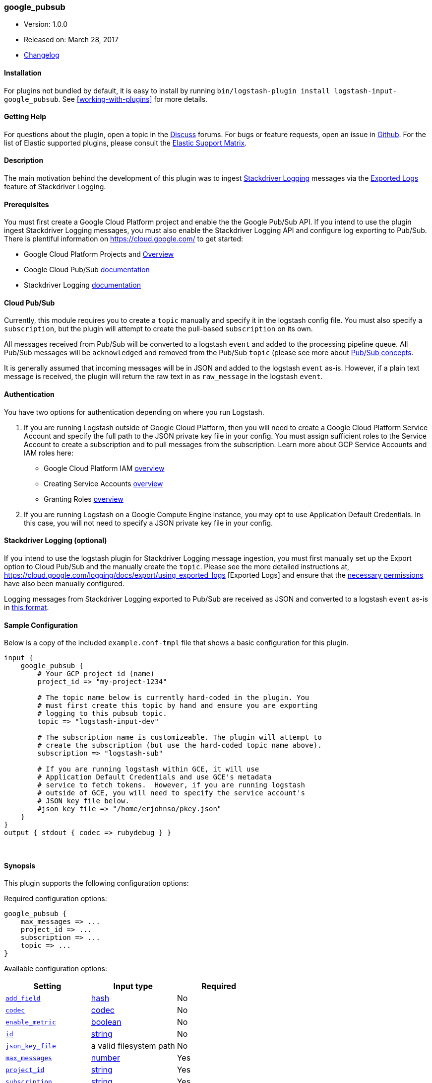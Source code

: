 [[plugins-inputs-google_pubsub]]
=== google_pubsub

* Version: 1.0.0
* Released on: March 28, 2017
* https://github.com/logstash-plugins/logstash-input-google_pubsub/blob/master/CHANGELOG.md#100[Changelog]


==== Installation

For plugins not bundled by default, it is easy to install by running `bin/logstash-plugin install logstash-input-google_pubsub`. See <<working-with-plugins>> for more details.


==== Getting Help

For questions about the plugin, open a topic in the http://discuss.elastic.co[Discuss] forums. For bugs or feature requests, open an issue in https://github.com/elastic/logstash[Github].
For the list of Elastic supported plugins, please consult the https://www.elastic.co/support/matrix#show_logstash_plugins[Elastic Support Matrix].

==== Description

The main motivation behind the development of this plugin was to ingest 
https://cloud.google.com/logging/[Stackdriver Logging] messages via the 
https://cloud.google.com/logging/docs/export/using_exported_logs[Exported Logs] 
feature of Stackdriver Logging.

==== Prerequisites

You must first create a Google Cloud Platform project and enable the the 
Google Pub/Sub API. If you intend to use the plugin ingest Stackdriver Logging 
messages, you must also enable the Stackdriver Logging API and configure log 
exporting to Pub/Sub. There is plentiful information on 
https://cloud.google.com/ to get started: 

- Google Cloud Platform Projects and https://cloud.google.com/docs/overview/[Overview]
- Google Cloud Pub/Sub https://cloud.google.com/pubsub/[documentation]
- Stackdriver Logging https://cloud.google.com/logging/[documentation]

==== Cloud Pub/Sub

Currently, this module requires you to create a `topic` manually and specify 
it in the logstash config file. You must also specify a `subscription`, but 
the plugin will attempt to create the pull-based `subscription` on its own. 

All messages received from Pub/Sub will be converted to a logstash `event` 
and added to the processing pipeline queue. All Pub/Sub messages will be 
`acknowledged` and removed from the Pub/Sub `topic` (please see more about 
https://cloud.google.com/pubsub/overview#concepts)[Pub/Sub concepts]. 

It is generally assumed that incoming messages will be in JSON and added to 
the logstash `event` as-is. However, if a plain text message is received, the 
plugin will return the raw text in as `raw_message` in the logstash `event`. 

==== Authentication

You have two options for authentication depending on where you run Logstash. 

1. If you are running Logstash outside of Google Cloud Platform, then you will 
need to create a Google Cloud Platform Service Account and specify the full 
path to the JSON private key file in your config. You must assign sufficient 
roles to the Service Account to create a subscription and to pull messages 
from the subscription. Learn more about GCP Service Accounts and IAM roles 
here:

  - Google Cloud Platform IAM https://cloud.google.com/iam/[overview]
  - Creating Service Accounts https://cloud.google.com/iam/docs/creating-managing-service-accounts[overview]
  - Granting Roles https://cloud.google.com/iam/docs/granting-roles-to-service-accounts[overview]

2. If you are running Logstash on a Google Compute Engine instance, you may opt 
to use Application Default Credentials. In this case, you will not need to 
specify a JSON private key file in your config.

==== Stackdriver Logging (optional)

If you intend to use the logstash plugin for Stackdriver Logging message 
ingestion, you must first manually set up the Export option to Cloud Pub/Sub and 
the manually create the `topic`. Please see the more detailed instructions at, 
https://cloud.google.com/logging/docs/export/using_exported_logs [Exported Logs] 
and ensure that the https://cloud.google.com/logging/docs/export/configure_export#manual-access-pubsub[necessary permissions] 
have also been manually configured.

Logging messages from Stackdriver Logging exported to Pub/Sub are received as 
JSON and converted to a logstash `event` as-is in 
https://cloud.google.com/logging/docs/export/using_exported_logs#log_entries_in_google_pubsub_topics[this format].

==== Sample Configuration

Below is a copy of the included `example.conf-tmpl` file that shows a basic 
configuration for this plugin.

[source,ruby]
----------------------------------
input {
    google_pubsub {
        # Your GCP project id (name)
        project_id => "my-project-1234"

        # The topic name below is currently hard-coded in the plugin. You
        # must first create this topic by hand and ensure you are exporting
        # logging to this pubsub topic.
        topic => "logstash-input-dev"

        # The subscription name is customizeable. The plugin will attempt to
        # create the subscription (but use the hard-coded topic name above).
        subscription => "logstash-sub"

        # If you are running logstash within GCE, it will use
        # Application Default Credentials and use GCE's metadata
        # service to fetch tokens.  However, if you are running logstash
        # outside of GCE, you will need to specify the service account's
        # JSON key file below.
        #json_key_file => "/home/erjohnso/pkey.json"
    }
}
output { stdout { codec => rubydebug } }
----------------------------------


&nbsp;

==== Synopsis

This plugin supports the following configuration options:

Required configuration options:

[source,json]
--------------------------
google_pubsub {
    max_messages => ...
    project_id => ...
    subscription => ...
    topic => ...
}
--------------------------



Available configuration options:

[cols="<,<,<",options="header",]
|=======================================================================
|Setting |Input type|Required
| <<plugins-inputs-google_pubsub-add_field>> |<<hash,hash>>|No
| <<plugins-inputs-google_pubsub-codec>> |<<codec,codec>>|No
| <<plugins-inputs-google_pubsub-enable_metric>> |<<boolean,boolean>>|No
| <<plugins-inputs-google_pubsub-id>> |<<string,string>>|No
| <<plugins-inputs-google_pubsub-json_key_file>> |a valid filesystem path|No
| <<plugins-inputs-google_pubsub-max_messages>> |<<number,number>>|Yes
| <<plugins-inputs-google_pubsub-project_id>> |<<string,string>>|Yes
| <<plugins-inputs-google_pubsub-subscription>> |<<string,string>>|Yes
| <<plugins-inputs-google_pubsub-tags>> |<<array,array>>|No
| <<plugins-inputs-google_pubsub-topic>> |<<string,string>>|Yes
| <<plugins-inputs-google_pubsub-type>> |<<string,string>>|No
|=======================================================================


==== Details

&nbsp;

[[plugins-inputs-google_pubsub-add_field]]
===== `add_field` 

  * Value type is <<hash,hash>>
  * Default value is `{}`

Add a field to an event

[[plugins-inputs-google_pubsub-codec]]
===== `codec` 

  * Value type is <<codec,codec>>
  * Default value is `"plain"`

The codec used for input data. Input codecs are a convenient method for decoding your data before it enters the input, without needing a separate filter in your Logstash pipeline.

[[plugins-inputs-google_pubsub-enable_metric]]
===== `enable_metric` 

  * Value type is <<boolean,boolean>>
  * Default value is `true`

Disable or enable metric logging for this specific plugin instance
by default we record all the metrics we can, but you can disable metrics collection
for a specific plugin.

[[plugins-inputs-google_pubsub-id]]
===== `id` 

  * Value type is <<string,string>>
  * There is no default value for this setting.

Add a unique `ID` to the plugin configuration. If no ID is specified, Logstash will generate one. 
It is strongly recommended to set this ID in your configuration. This is particularly useful 
when you have two or more plugins of the same type, for example, if you have 2 grok filters. 
Adding a named ID in this case will help in monitoring Logstash when using the monitoring APIs.

[source,ruby]
---------------------------------------------------------------------------------------------------
output {
 stdout {
   id => "my_plugin_id"
 }
}
---------------------------------------------------------------------------------------------------


[[plugins-inputs-google_pubsub-json_key_file]]
===== `json_key_file` 

  * Value type is <<path,path>>
  * There is no default value for this setting.

If logstash is running within Google Compute Engine, the plugin will use
GCE's Application Default Credentials. Outside of GCE, you will need to
specify a Service Account JSON key file.

[[plugins-inputs-google_pubsub-max_messages]]
===== `max_messages` 

  * This is a required setting.
  * Value type is <<number,number>>
  * Default value is `5`



[[plugins-inputs-google_pubsub-project_id]]
===== `project_id` 

  * This is a required setting.
  * Value type is <<string,string>>
  * There is no default value for this setting.

Google Cloud Project ID (name, not number)

[[plugins-inputs-google_pubsub-subscription]]
===== `subscription` 

  * This is a required setting.
  * Value type is <<string,string>>
  * There is no default value for this setting.



[[plugins-inputs-google_pubsub-tags]]
===== `tags` 

  * Value type is <<array,array>>
  * There is no default value for this setting.

Add any number of arbitrary tags to your event.

This can help with processing later.

[[plugins-inputs-google_pubsub-topic]]
===== `topic` 

  * This is a required setting.
  * Value type is <<string,string>>
  * There is no default value for this setting.

Google Cloud Pub/Sub Topic and Subscription.
Note that the topic must be created manually with Cloud Logging
pre-configured export to PubSub configured to use the defined topic.
The subscription will be created automatically by the plugin.

[[plugins-inputs-google_pubsub-type]]
===== `type` 

  * Value type is <<string,string>>
  * There is no default value for this setting.

This is the base class for Logstash inputs.
Add a `type` field to all events handled by this input.

Types are used mainly for filter activation.

The type is stored as part of the event itself, so you can
also use the type to search for it in Kibana.

If you try to set a type on an event that already has one (for
example when you send an event from a shipper to an indexer) then
a new input will not override the existing type. A type set at
the shipper stays with that event for its life even
when sent to another Logstash server.


